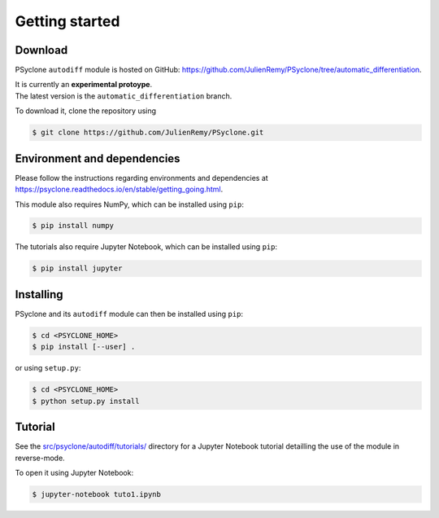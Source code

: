 .. -----------------------------------------------------------------------------
.. BSD 3-Clause License
..
.. Copyright (c) 2021-2022, Science and Technology Facilities Council.
.. All rights reserved.
..
.. Redistribution and use in source and binary forms, with or without
.. modification, are permitted provided that the following conditions are met:
..
.. * Redistributions of source code must retain the above copyright notice, this
..   list of conditions and the following disclaimer.
..
.. * Redistributions in binary form must reproduce the above copyright notice,
..   this list of conditions and the following disclaimer in the documentation
..   and/or other materials provided with the distribution.
..
.. * Neither the name of the copyright holder nor the names of its
..   contributors may be used to endorse or promote products derived from
..   this software without specific prior written permission.
..
.. THIS SOFTWARE IS PROVIDED BY THE COPYRIGHT HOLDERS AND CONTRIBUTORS
.. "AS IS" AND ANY EXPRESS OR IMPLIED WARRANTIES, INCLUDING, BUT NOT
.. LIMITED TO, THE IMPLIED WARRANTIES OF MERCHANTABILITY AND FITNESS
.. FOR A PARTICULAR PURPOSE ARE DISCLAIMED. IN NO EVENT SHALL THE
.. COPYRIGHT HOLDER OR CONTRIBUTORS BE LIABLE FOR ANY DIRECT, INDIRECT,
.. INCIDENTAL, SPECIAL, EXEMPLARY, OR CONSEQUENTIAL DAMAGES (INCLUDING,
.. BUT NOT LIMITED TO, PROCUREMENT OF SUBSTITUTE GOODS OR SERVICES;
.. LOSS OF USE, DATA, OR PROFITS; OR BUSINESS INTERRUPTION) HOWEVER
.. CAUSED AND ON ANY THEORY OF LIABILITY, WHETHER IN CONTRACT, STRICT
.. LIABILITY, OR TORT (INCLUDING NEGLIGENCE OR OTHERWISE) ARISING IN
.. ANY WAY OUT OF THE USE OF THIS SOFTWARE, EVEN IF ADVISED OF THE
.. POSSIBILITY OF SUCH DAMAGE.
.. -----------------------------------------------------------------------------
.. Written by J. Remy, Université Grenoble Alpes, Inria

.. _getting_started:

Getting started
===============

.. _download:

Download
--------

PSyclone ``autodiff`` module is hosted on GitHub: https://github.com/JulienRemy/PSyclone/tree/automatic_differentiation. 

| It is currently an **experimental protoype**.  
| The latest version is the ``automatic_differentiation`` branch.

To download it, clone the repository using 

.. code-block:: console

    $ git clone https://github.com/JulienRemy/PSyclone.git

.. _env_dependencies:

Environment and dependencies
----------------------------

Please follow the instructions regarding environments and dependencies 
at https://psyclone.readthedocs.io/en/stable/getting_going.html.

This module also requires NumPy, which can be installed using ``pip``:

.. code-block:: console

    $ pip install numpy

The tutorials also require Jupyter Notebook, which can be installed using ``pip``:

.. code-block:: console

    $ pip install jupyter

.. _installing:

Installing
----------

PSyclone and its ``autodiff`` module can then be installed using ``pip``:

.. code-block:: console

    $ cd <PSYCLONE_HOME>
    $ pip install [--user] .

or using ``setup.py``:

.. code-block:: console

    $ cd <PSYCLONE_HOME>
    $ python setup.py install

.. _autodiff_tutorial:

Tutorial
--------

See the `src/psyclone/autodiff/tutorials/ <https://github.com/JulienRemy/PSyclone/tree/automatic_differentiation/src/psyclone/autodiff/tutorials>`_ directory for a Jupyter Notebook
tutorial detailling the use of the module in reverse-mode.

To open it using Jupyter Notebook:

.. code-block:: console

    $ jupyter-notebook tuto1.ipynb

